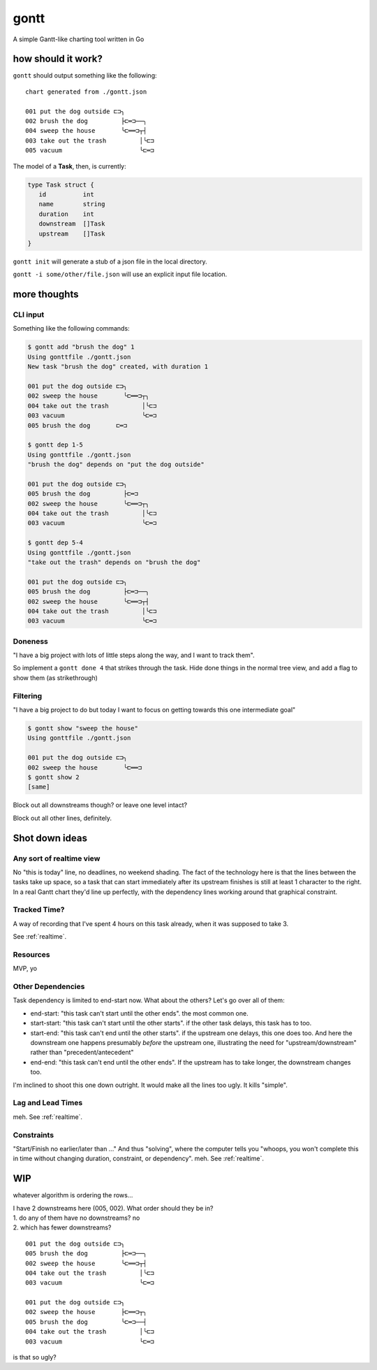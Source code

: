 *****
gontt
*****

A simple Gantt-like charting tool written in Go

how should it work?
===================

``gontt`` should output something like the following:

::

   chart generated from ./gontt.json

   001 put the dog outside ⊏⊐╮
   002 brush the dog         ├⊏═⊐──╮
   004 sweep the house       ╰⊏══⊐┬┤
   003 take out the trash         │╰⊏⊐
   005 vacuum                     ╰⊏═⊐

The model of a **Task**, then, is currently:

.. code-block:: go

   type Task struct {
      id          int
      name        string
      duration    int
      downstream  []Task
      upstream    []Task
   }

``gontt init`` will generate a stub of a json file in the local directory.

``gontt -i some/other/file.json`` will use an explicit input file location.

more thoughts
=============

CLI input
---------

Something like the following commands:

.. code-block:: console

   $ gontt add "brush the dog" 1
   Using gonttfile ./gontt.json
   New task "brush the dog" created, with duration 1

   001 put the dog outside ⊏⊐╮
   002 sweep the house       ╰⊏══⊐┬╮
   004 take out the trash         │╰⊏⊐
   003 vacuum                     ╰⊏═⊐
   005 brush the dog       ⊏═⊐

   $ gontt dep 1-5
   Using gonttfile ./gontt.json
   "brush the dog" depends on "put the dog outside"

   001 put the dog outside ⊏⊐╮
   005 brush the dog         ├⊏═⊐
   002 sweep the house       ╰⊏══⊐┬╮
   004 take out the trash         │╰⊏⊐
   003 vacuum                     ╰⊏═⊐

   $ gontt dep 5-4
   Using gonttfile ./gontt.json
   "take out the trash" depends on "brush the dog"

   001 put the dog outside ⊏⊐╮
   005 brush the dog         ├⊏═⊐──╮
   002 sweep the house       ╰⊏══⊐┬┤
   004 take out the trash         │╰⊏⊐
   003 vacuum                     ╰⊏═⊐

Doneness
--------

"I have a big project with lots of little steps along the way, and I want to track them".

So implement a ``gontt done 4`` that strikes through the task. Hide done things in the normal tree view, and add a flag to show them (as strikethrough)

Filtering
---------

"I have a big project to do but today I want to focus on getting towards this one intermediate goal"

.. code-block:: console

   $ gontt show "sweep the house"
   Using gonttfile ./gontt.json

   001 put the dog outside ⊏⊐╮
   002 sweep the house       ╰⊏══⊐
   $ gontt show 2
   [same]

Block out all downstreams though? or leave one level intact?

Block out all other lines, definitely.

Shot down ideas
===============

.. _realtime:

Any sort of realtime view
-------------------------

No "this is today" line, no deadlines, no weekend shading. The fact of the technology here is that the lines between the tasks take up space, so a task that can start immediately after its upstream finishes is still at least 1 character to the right. In a real Gantt chart they'd line up perfectly, with the dependency lines working around that graphical constraint.

Tracked Time?
-------------

A way of recording that I've spent 4 hours on this task already, when it was supposed to take 3.

See :ref:`realtime`.

Resources
---------

MVP, yo

Other Dependencies
------------------

Task dependency is limited to end-start now. What about the others? Let's go over all of them:

-  end-start: "this task can't start until the other ends". the most common one.
-  start-start: "this task can't start until the other starts". if the other task delays, this task has to too.
-  start-end: "this task can't end until the other starts". if the upstream one delays, this one does too. And here the downstream one happens presumably *before* the upstream one, illustrating the need for "upstream/downstream" rather than "precedent/antecedent"
-  end-end: "this task can't end until the other ends". If the upstream has to take longer, the downstream changes too.

I'm inclined to shoot this one down outright. It would make all the lines too ugly. It kills "simple".

Lag and Lead Times
------------------

meh. See :ref:`realtime`.

Constraints
-----------

"Start/Finish no earlier/later than ..." And thus "solving", where the computer tells you "whoops, you won't complete this in time without changing duration, constraint, or dependency". meh. See :ref:`realtime`.

WIP
===

whatever algorithm is ordering the rows...

| I have 2 downstreams here (005, 002). What order should they be in?
| 1. do any of them have no downstreams? no
| 2. which has fewer downstreams?

::

   001 put the dog outside ⊏⊐╮
   005 brush the dog         ├⊏═⊐──╮
   002 sweep the house       ╰⊏══⊐┬┤
   004 take out the trash         │╰⊏⊐
   003 vacuum                     ╰⊏═⊐

   001 put the dog outside ⊏⊐╮
   002 sweep the house       ├⊏══⊐┬╮
   005 brush the dog         ╰⊏═⊐──┤
   004 take out the trash         │╰⊏⊐
   003 vacuum                     ╰⊏═⊐

is that so ugly?
